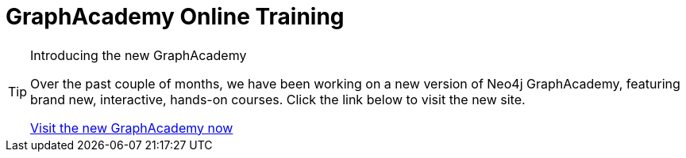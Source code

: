 = GraphAcademy Online Training
:page-layout: training-index
:page-introduction: Free self-paced, hands-on Neo4j training courses

.Introducing the new GraphAcademy
[TIP]
====
Over the past couple of months, we have been working on a new version of Neo4j GraphAcademy, featuring brand new, interactive, hands-on courses.
Click the link below to visit the new site.

link:https://graphacademy.neo4j.com?ref=old[Visit the new GraphAcademy now,role=btn]
====
